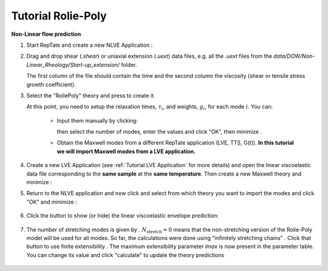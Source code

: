 =========================
Tutorial Rolie-Poly
=========================

.. |logo| image:: /app_logo/NLVE.png
    :width: 20pt
    :height: 20pt
    :align: bottom

.. |logoLVE| image:: /app_logo/LVE.png
    :width: 20pt
    :height: 20pt
    :align: bottom

.. |import_modes| image:: /gui_icons/icons8-broadcasting.png
    :width: 20pt
    :height: 20pt
    :align: bottom

.. |einstein| image:: /gui_icons/icons8-einstein.png
    :width: 20pt
    :height: 20pt
    :align: bottom

.. |fit| image:: /gui_icons/icons8-minimum-value.png
    :width: 20pt
    :height: 20pt
    :align: bottom

.. |calculate| image:: /gui_icons/icons8-abacus.png
    :width: 20pt
    :height: 20pt
    :align: bottom

.. |eye| image:: /gui_icons/icons8-visible.png
    :width: 20pt
    :height: 20pt
    :align: bottom

.. |no_fene| image:: /gui_icons/icons8-infinite.png
    :height: 15pt
    :align: bottom

.. |fene| image:: /gui_icons/icons8-facebook-f.png
    :height: 15pt
    :align: bottom

.. |th_select| image:: images/RP_theory.png
    :height: 15pt
    :align: bottom
	
.. |maxwell| image:: images/select_Maxwell.png
    :height: 15pt
    :align: bottom
	
.. |get_modes| image:: images/get_modes.png
    :height: 45pt
    :align: bottom

.. |nstretch| image:: images/nstretch.png
    :height: 15pt
    :align: bottom

.. |edit_modes| image:: images/edit_modes.png
    :width: 50pt
    :align: center
    :alt: Edit modes
	
	
**Non-Linear flow prediction**

#.  Start RepTate and create a new NLVE Application |logo|:
    
    .. image:: images/new_NLVE.png
        :width: 400pt
        :align: center
        :alt: New application
		
#.  Drag and drop shear (`.shear`) or uniaxial extension (`.uext`) data files, e.g. all the `.uext` files from the `data/DOW/Non-Linear_Rheology/Start-up_extension/` folder.

    The first column of the file should contain the time and the second column the viscosity (shear or tensile stress growth coefficient).

    .. image:: images/load_uext_data.png
        :width: 400pt
        :align: center
        :alt: Load data

#.  Select the "RoliePoly" theory |th_select| and press |einstein| to create it.

    .. image:: images/new_RP_th.png
        :width: 400pt
        :align: center
        :alt: New theory

    At this point, you need to setup the relaxation times, :math:`\tau_i`, and 
    weights, :math:`g_i`, for each mode :math:`i`.
    You can:

        - Input them manually by clicking:
          
          .. image:: images/edit_modes.png
              :width: 100pt
              :align: center
              :alt: Edit modes
	  
          then select the number of modes, enter the values and click "OK", then 
          minimize |fit|.

        - Obtain the Maxwell modes from a different RepTate application (LVE, TTS, 
          G(t)).
          **In this tutorial we will import Maxwell modes from a LVE application.**

#.  Create a new LVE Application |logoLVE| (see :ref:`Tutorial LVE Application` for 
    more details)
    and open the linear viscoelastic data file corresponding to the **same sample** at
    the **same temperature**. 
    Then create a new Maxwell theory |maxwell| and minimize |fit|:
	
    .. image:: images/LVE_for_NLVE.png
        :width: 400pt
        :align: center
        :alt: LVE for NLVE

#.  Return to the NLVE application and now click |import_modes| and select from which 
    theory you want to import the modes |get_modes| and click "OK" and minimize |fit|:
	
	.. image:: images/RP_predictions.png
		:width: 400pt
		:align: center
		:alt: Theory prediction
 
#.  Click the |eye| button to show (or hide) the linear viscoelastic envelope
    prediction:
	
	.. image:: images/with_LVE.png
		:width: 400pt
		:align: center
		:alt: Show LVE

#.  The number of stretching modes is given by |nstretch|. :math:`N_\text{stretch}=0` 
    means that the non-stretching version of the Rolie-Poly model will be used for all 
    modes.
    So far, the calculations were done using "infinitely stretching chains" |no_fene|. 
    Click that button to use finite extensibility |fene|. The maximum extensibility
    parameter *lmax* is now present in the parameter table.
    You can change its value and click "calculate" |calculate| to update the theory 
    predictions
	
	.. image:: images/with_fene.png
		:width: 400pt
		:align: center
		:alt: With fene